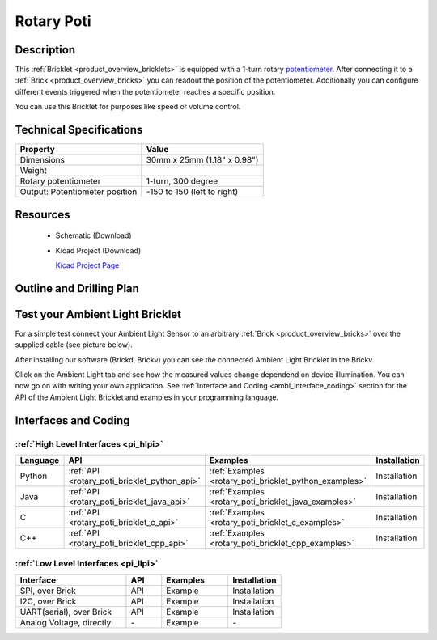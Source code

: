 .. _rotary_poti_bricklet:

Rotary Poti
===========


.. raw:: html

	<img alt="Servo Brick 1" src="../../_images/Bricks/Servo_Brick/servo_brick2.jpg" style="width: 303.0px; height: 233.0px;" /></a>
	<img alt="Servo Brick 2" src="../../_images/Bricks/Servo_Brick/servo_brick2.jpg" style="width: 303.0px; height: 233.0px;" /></a>
.. raw:: latex

	\includegraphics{Images/Bricks/Servo_Brick/servo_brick2.jpg}


Description
-----------

This :ref:`Bricklet <product_overview_bricklets>` is equipped with a 1-turn rotary 
`potentiometer <http://en.wikipedia.org/wiki/Potentiometer>`_. 
After connecting it to a :ref:`Brick <product_overview_bricks>` you
can readout the position of the potentiometer. Additionally you can configure 
different events triggered when the potentiometer reaches a specific position.

You can use this Bricklet for purposes like speed or volume control.


Technical Specifications
------------------------

================================  ============================================================
Property                          Value
================================  ============================================================
Dimensions                        30mm x 25mm (1.18" x 0.98")
Weight
Rotary potentiometer              1-turn, 300 degree
Output: Potentiometer position    -150 to 150 (left to right)
================================  ============================================================

Resources
---------

 * Schematic (Download)
 * Kicad Project (Download)

   `Kicad Project Page <http://kicad.sourceforge.net/>`_

Outline and Drilling Plan
-------------------------

.. image:: /Images/Dimensions/rotary-poti_dimensions.png
   :width: 300pt
   :alt: alternate text
   :align: center


Test your Ambient Light Bricklet
--------------------------------

For a simple test connect your Ambient Light Sensor to an arbitrary 
:ref:`Brick <product_overview_bricks>` over the supplied cable (see picture below).

.. image:: /Images/Bricks/Servo_Brick/servo_brick_test.jpg
   :scale: 100 %
   :alt: alternate text
   :align: center

After installing our software (Brickd, Brickv) you can see the connected Ambient
Light Bricklet in the Brickv.

.. image:: /Images/Bricks/Servo_Brick/servo_brick_test.jpg
   :scale: 100 %
   :alt: alternate text
   :align: center

Click on the Ambient Light tab and see how the measured values change dependend 
on device illumination. You can now go on with writing your own application.
See :ref:`Interface and Coding <ambl_interface_coding>` section for the API of
the Ambient Light Bricklet and examples in your programming language.


.. _rotary_poti_interface_coding:

Interfaces and Coding
---------------------

:ref:`High Level Interfaces <pi_hlpi>`
^^^^^^^^^^^^^^^^^^^^^^^^^^^^^^^^^^^^^^^^^^^^

.. csv-table::
   :header: "Language", "API", "Examples", "Installation"
   :widths: 25, 8, 15, 12

   "Python", ":ref:`API <rotary_poti_bricklet_python_api>`", ":ref:`Examples <rotary_poti_bricklet_python_examples>`", "Installation"
   "Java", ":ref:`API <rotary_poti_bricklet_java_api>`", ":ref:`Examples <rotary_poti_bricklet_java_examples>`", "Installation"
   "C", ":ref:`API <rotary_poti_bricklet_c_api>`", ":ref:`Examples <rotary_poti_bricklet_c_examples>`", "Installation"
   "C++", ":ref:`API <rotary_poti_bricklet_cpp_api>`", ":ref:`Examples <rotary_poti_bricklet_cpp_examples>`", "Installation"

:ref:`Low Level Interfaces <pi_llpi>`
^^^^^^^^^^^^^^^^^^^^^^^^^^^^^^^^^^^^^^^^^^^
.. csv-table::
   :header: "Interface", "API", "Examples", "Installation"
   :widths: 25, 8, 15, 12

   "SPI, over Brick", "API", "Example", "Installation"
   "I2C, over Brick", "API", "Example", "Installation"
   "UART(serial), over Brick", "API", "Example", "Installation"
   "Analog Voltage, directly", "\-", "Example", "\-"

.. Troubleshoot
.. ------------

.. Servos dither
.. ^^^^^^^^^^^^^
.. **Reason:** The reason for this is typically a voltage drop-in, caused by 

.. **Solution:**
..  * Check input voltage.

